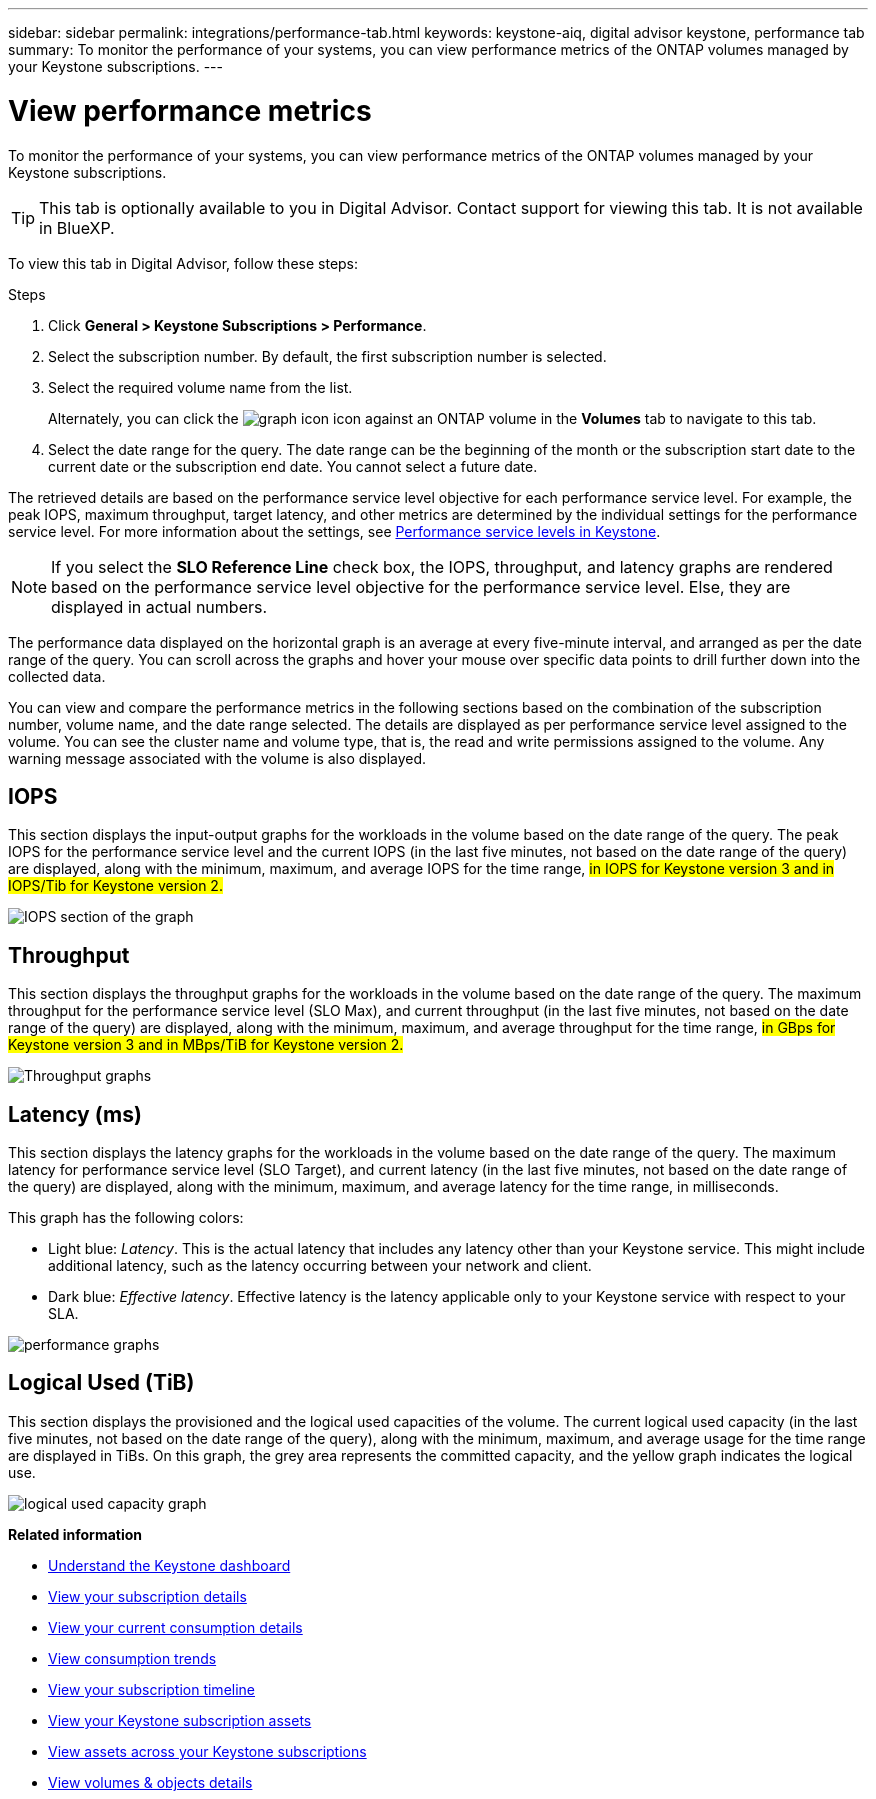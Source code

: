 ---
sidebar: sidebar
permalink: integrations/performance-tab.html
keywords: keystone-aiq, digital advisor keystone, performance tab
summary: To monitor the performance of your systems, you can view performance metrics of the ONTAP volumes managed by your Keystone subscriptions.
---

= View performance metrics
:hardbreaks:
:nofooter:
:icons: font
:linkattrs:
:imagesdir: ../media/

[.lead]
To monitor the performance of your systems, you can view performance metrics of the ONTAP volumes managed by your Keystone subscriptions.

[TIP]
This tab is optionally available to you in Digital Advisor. Contact support for viewing this tab. It is not available in BlueXP.

To view this tab in Digital Advisor, follow these steps:

.Steps
. Click *General > Keystone Subscriptions > Performance*.
. Select the subscription number. By default, the first subscription number is selected.
. Select the required volume name from the list.
+
Alternately, you can click the image:aiq-ks-time-icon.png[graph icon] icon against an ONTAP volume in the *Volumes* tab to navigate to this tab.
+
. Select the date range for the query. The date range can be the beginning of the month or the subscription start date to the current date or the subscription end date. You cannot select a future date.

The retrieved details are based on the performance service level objective for each performance service level. For example, the peak IOPS, maximum throughput, target latency, and other metrics are determined by the individual settings for the performance service level. For more information about the settings, see link:../concepts/service-levels.html[Performance service levels in Keystone]. 

[NOTE]
If you select the *SLO Reference Line* check box, the IOPS, throughput, and latency graphs are rendered based on the performance service level objective for the performance service level. Else, they are displayed in actual numbers. 

The performance data displayed on the horizontal graph is an average at every five-minute interval, and arranged as per the date range of the query. You can scroll across the graphs and hover your mouse over specific data points to drill further down into the collected data.

You can view and compare the performance metrics in the following sections based on the combination of the subscription number, volume name, and the date range selected. The details are displayed as per performance service level assigned to the volume. You can see the cluster name and volume type, that is, the read and write permissions assigned to the volume. Any warning message associated with the volume is also displayed.

== IOPS
This section displays the input-output graphs for the workloads in the volume based on the date range of the query. The peak IOPS for the performance service level and the current IOPS (in the last five minutes, not based on the date range of the query) are displayed, along with the minimum, maximum, and average IOPS for the time range, ##in IOPS for Keystone version 3 and in IOPS/Tib for Keystone version 2.##

image:perf-iops.png[IOPS section of the graph]

== Throughput
This section displays the throughput graphs for the workloads in the volume based on the date range of the query. The maximum throughput for the performance service level (SLO Max), and current throughput (in the last five minutes, not based on the date range of the query) are displayed, along with the minimum, maximum, and average throughput for the time range, ##in GBps for Keystone version 3 and in MBps/TiB for Keystone version 2.##

image:perf-thr.png[Throughput graphs]

== Latency (ms)
This section displays the latency graphs for the workloads in the volume based on the date range of the query. The maximum latency for performance service level (SLO Target), and current latency (in the last five minutes, not based on the date range of the query) are displayed, along with the minimum, maximum, and average latency for the time range, in milliseconds.

This graph has the following colors:

* Light blue: _Latency_. This is the actual latency that includes any latency other than your Keystone service. This might include additional latency, such as the latency occurring between your network and client.
* Dark blue: _Effective latency_. Effective latency is the latency applicable only to your Keystone service with respect to your SLA.

image:perf-lat.png[performance graphs]

== Logical Used (TiB)
This section displays the provisioned and the logical used capacities of the volume. The current logical used capacity (in the last five minutes, not based on the date range of the query), along with the minimum, maximum, and average usage for the time range are displayed in TiBs. On this graph, the grey area represents the committed capacity, and the yellow graph indicates the logical use.

image:perf-log-usd.png[logical used capacity graph]


*Related information*

* link:../integrations/dashboard-overview.html[Understand the Keystone dashboard]
* link:../integrations/subscriptions-tab.html[View your subscription details]
* link:../integrations/current-usage-tab.html[View your current consumption details]
* link:../integrations/consumption-tab.html[View consumption trends]
* link:../integrations/subscription-timeline.html[View your subscription timeline]
* link:../integrations/assets-tab.html[View your Keystone subscription assets]
* link:../integrations/assets.html[View assets across your Keystone subscriptions]
* link:../integrations/volumes-objects-tab.html[View volumes & objects details]
